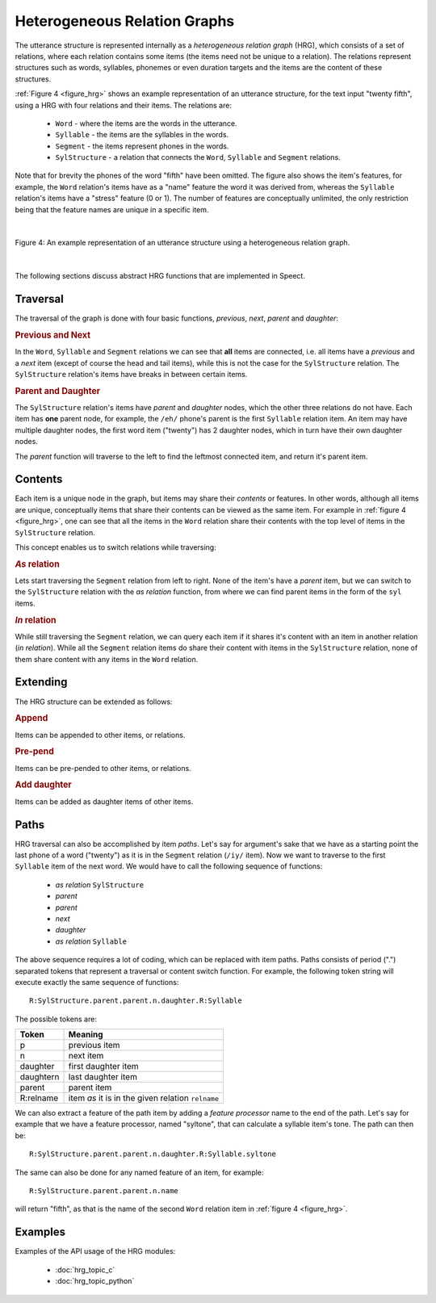 .. index:: 
   single: Topic Guides; Heterogeneous Relation Graphs

.. index:: Heterogeneous Relation Graphs

.. _hrg_topic:

=============================
Heterogeneous Relation Graphs
=============================

The utterance structure is represented internally as a *heterogeneous
relation graph* (HRG), which consists of a set of relations, where
each relation contains some items (the items need not be unique to a
relation). The relations represent structures such as words,
syllables, phonemes or even duration targets and the items are the
content of these structures.

:ref:`Figure 4 <figure_hrg>` shows an example representation of an
utterance structure, for the text input "twenty fifth", using a HRG
with four relations and their items. The relations are:

     * ``Word`` - where the items are the words in the utterance.
     * ``Syllable`` - the items are the syllables in the words.
     * ``Segment`` - the items represent phones in the words.
     * ``SylStructure`` - a relation that connects the ``Word``, ``Syllable`` and
       ``Segment`` relations.

Note that for brevity the phones of the word "fifth" have been
omitted. The figure also shows the item's features, for example, the
``Word`` relation's items have as a "name" feature the word it was
derived from, whereas the ``Syllable`` relation's items have a
"stress" feature (0 or 1). The number of features are conceptually
unlimited, the only restriction being that the feature names are unique
in a specific item.

|

.. _figure_hrg:

.. figure:: ../../figures/hrg_complex.png
   :width: 60%
   :alt: An example representation of an utterance structure using a heterogeneous relation graph.
   :align: center

   Figure 4: An example representation of an utterance structure using a heterogeneous relation graph.

|


The following sections discuss abstract HRG functions that are implemented in Speect.

.. index:: 
   single: Heterogeneous Relation Graphs; Traversal


Traversal
=========

The traversal of the graph is done with four basic functions,
*previous*, *next*, *parent* and *daughter*:


.. rubric:: Previous and Next

In the ``Word``, ``Syllable`` and ``Segment`` relations we can see
that **all** items are connected, i.e. all items have a *previous* and
a *next* item (except of course the head and tail items), while this
is not the case for the ``SylStructure`` relation. The ``SylStructure``
relation's items have breaks in between certain items.


.. rubric:: Parent and Daughter

The ``SylStructure`` relation's items have *parent* and *daughter* nodes,
which the other three relations do not have. Each item has **one**
parent node, for example, the ``/eh/`` phone's parent is the first
``Syllable`` relation item. An item may have multiple daughter nodes,
the first word item ("twenty") has 2 daughter nodes, which in turn
have their own daughter nodes.

The *parent* function will traverse to the left to find the leftmost
connected item, and return it's parent item.


.. index:: 
   single: Heterogeneous Relation Graphs; Contents

Contents
========

Each item is a unique node in the graph, but items may share their
*contents* or features. In other words, although all items are unique,
conceptually items that share their contents can be viewed as the same
item. For example in :ref:`figure 4 <figure_hrg>`, one can see that
all the items in the ``Word`` relation share their contents with the
top level of items in the ``SylStructure`` relation.

This concept enables us to switch relations while traversing:

.. rubric:: *As* relation

Lets start traversing the ``Segment`` relation from left to
right. None of the item's have a *parent* item, but we can switch to
the ``SylStructure`` relation with the *as relation* function, from where
we can find parent items in the form of the ``syl`` items.

.. rubric:: *In* relation

While still traversing the ``Segment`` relation, we can query each
item if it shares it's content with an item in another relation (*in
relation*). While all the ``Segment`` relation items do share their
content with items in the ``SylStructure`` relation, none of them share
content with any items in the ``Word`` relation.


.. index:: 
   single: Heterogeneous Relation Graphs; Extending

Extending
=========

The HRG structure can be extended as follows:


.. rubric:: Append

Items can be appended to other items, or relations.


.. rubric:: Pre-pend

Items can be pre-pended to other items, or relations.


.. rubric:: Add daughter

Items can be added as daughter items of other items.


.. index:: 
   single: Heterogeneous Relation Graphs; Paths

.. _hrg_paths:

Paths
=====

HRG traversal can also be accomplished by item *paths*. Let's say for
argument's sake that we have as a starting point the last phone of a
word ("twenty") as it is in the ``Segment`` relation (``/iy/`` item).
Now we want to traverse to the first ``Syllable`` item of the next
word. We would have to call the following sequence of functions:

     * *as relation* ``SylStructure``
     * *parent*
     * *parent*
     * *next*
     * *daughter*
     * *as relation* ``Syllable``

The above sequence requires a lot of coding, which can be replaced
with item paths. Paths consists of period (".") separated tokens that
represent a traversal or content switch function. For example, the
following token string will execute exactly the same sequence of
functions::

	  R:SylStructure.parent.parent.n.daughter.R:Syllable

The possible tokens are:

=========   ========
Token       Meaning
=========   ========
p 	    previous item
n 	    next item
daughter    first daughter item
daughtern   last daughter item
parent 	    parent item
R:relname   item *as* it is in the given relation ``relname``
=========   ========

We can also extract a feature of the path item by adding a *feature
processor* name to the end of the path. Let's say for example that we
have a feature processor, named "syltone", that can calculate a
syllable item's tone. The path can then be::

	  R:SylStructure.parent.parent.n.daughter.R:Syllable.syltone
     
The same can also be done for any named feature of an item, for example::

	  R:SylStructure.parent.parent.n.name

will return "fifth", as that is the name of the second ``Word``
relation item in :ref:`figure 4 <figure_hrg>`.


Examples
========

Examples of the API usage of the HRG modules:

	 * :doc:`hrg_topic_c`
	 * :doc:`hrg_topic_python`

  
